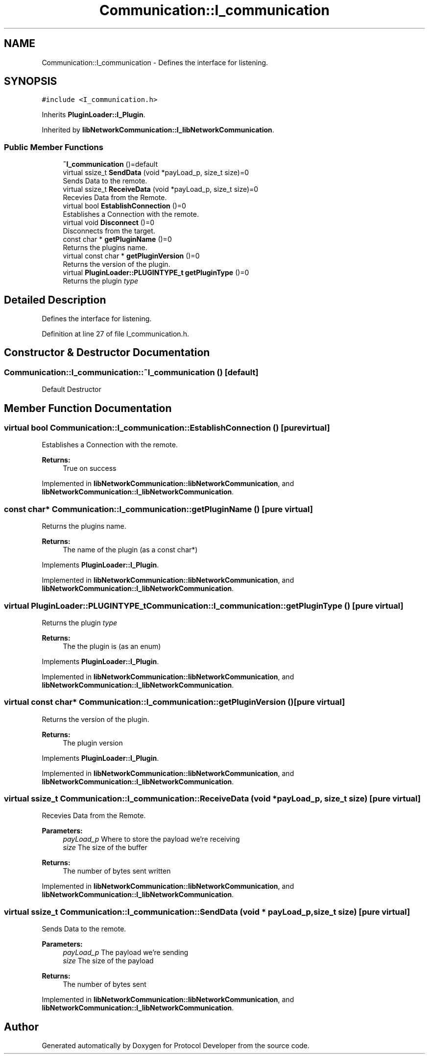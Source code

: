 .TH "Communication::I_communication" 3 "Wed Apr 3 2019" "Version 0.1" "Protocol Developer" \" -*- nroff -*-
.ad l
.nh
.SH NAME
Communication::I_communication \- Defines the interface for listening\&.  

.SH SYNOPSIS
.br
.PP
.PP
\fC#include <I_communication\&.h>\fP
.PP
Inherits \fBPluginLoader::I_Plugin\fP\&.
.PP
Inherited by \fBlibNetworkCommunication::I_libNetworkCommunication\fP\&.
.SS "Public Member Functions"

.in +1c
.ti -1c
.RI "\fB~I_communication\fP ()=default"
.br
.ti -1c
.RI "virtual ssize_t \fBSendData\fP (void *payLoad_p, size_t size)=0"
.br
.RI "Sends Data to the remote\&. "
.ti -1c
.RI "virtual ssize_t \fBReceiveData\fP (void *payLoad_p, size_t size)=0"
.br
.RI "Recevies Data from the Remote\&. "
.ti -1c
.RI "virtual bool \fBEstablishConnection\fP ()=0"
.br
.RI "Establishes a Connection with the remote\&. "
.ti -1c
.RI "virtual void \fBDisconnect\fP ()=0"
.br
.RI "Disconnects from the target\&. "
.ti -1c
.RI "const char * \fBgetPluginName\fP ()=0"
.br
.RI "Returns the plugins name\&. "
.ti -1c
.RI "virtual const char * \fBgetPluginVersion\fP ()=0"
.br
.RI "Returns the version of the plugin\&. "
.ti -1c
.RI "virtual \fBPluginLoader::PLUGINTYPE_t\fP \fBgetPluginType\fP ()=0"
.br
.RI "Returns the plugin \fItype\fP "
.in -1c
.SH "Detailed Description"
.PP 
Defines the interface for listening\&. 
.PP
Definition at line 27 of file I_communication\&.h\&.
.SH "Constructor & Destructor Documentation"
.PP 
.SS "Communication::I_communication::~I_communication ()\fC [default]\fP"
Default Destructor 
.SH "Member Function Documentation"
.PP 
.SS "virtual bool Communication::I_communication::EstablishConnection ()\fC [pure virtual]\fP"

.PP
Establishes a Connection with the remote\&. 
.PP
\fBReturns:\fP
.RS 4
True on success 
.RE
.PP

.PP
Implemented in \fBlibNetworkCommunication::libNetworkCommunication\fP, and \fBlibNetworkCommunication::I_libNetworkCommunication\fP\&.
.SS "const char* Communication::I_communication::getPluginName ()\fC [pure virtual]\fP"

.PP
Returns the plugins name\&. 
.PP
\fBReturns:\fP
.RS 4
The name of the plugin (as a const char*) 
.RE
.PP

.PP
Implements \fBPluginLoader::I_Plugin\fP\&.
.PP
Implemented in \fBlibNetworkCommunication::libNetworkCommunication\fP, and \fBlibNetworkCommunication::I_libNetworkCommunication\fP\&.
.SS "virtual \fBPluginLoader::PLUGINTYPE_t\fP Communication::I_communication::getPluginType ()\fC [pure virtual]\fP"

.PP
Returns the plugin \fItype\fP 
.PP
\fBReturns:\fP
.RS 4
The the plugin is (as an enum) 
.RE
.PP

.PP
Implements \fBPluginLoader::I_Plugin\fP\&.
.PP
Implemented in \fBlibNetworkCommunication::libNetworkCommunication\fP, and \fBlibNetworkCommunication::I_libNetworkCommunication\fP\&.
.SS "virtual const char* Communication::I_communication::getPluginVersion ()\fC [pure virtual]\fP"

.PP
Returns the version of the plugin\&. 
.PP
\fBReturns:\fP
.RS 4
The plugin version 
.RE
.PP

.PP
Implements \fBPluginLoader::I_Plugin\fP\&.
.PP
Implemented in \fBlibNetworkCommunication::libNetworkCommunication\fP, and \fBlibNetworkCommunication::I_libNetworkCommunication\fP\&.
.SS "virtual ssize_t Communication::I_communication::ReceiveData (void * payLoad_p, size_t size)\fC [pure virtual]\fP"

.PP
Recevies Data from the Remote\&. 
.PP
\fBParameters:\fP
.RS 4
\fIpayLoad_p\fP Where to store the payload we're receiving 
.br
\fIsize\fP The size of the buffer 
.RE
.PP
\fBReturns:\fP
.RS 4
The number of bytes sent written 
.RE
.PP

.PP
Implemented in \fBlibNetworkCommunication::libNetworkCommunication\fP, and \fBlibNetworkCommunication::I_libNetworkCommunication\fP\&.
.SS "virtual ssize_t Communication::I_communication::SendData (void * payLoad_p, size_t size)\fC [pure virtual]\fP"

.PP
Sends Data to the remote\&. 
.PP
\fBParameters:\fP
.RS 4
\fIpayLoad_p\fP The payload we're sending 
.br
\fIsize\fP The size of the payload 
.RE
.PP
\fBReturns:\fP
.RS 4
The number of bytes sent 
.RE
.PP

.PP
Implemented in \fBlibNetworkCommunication::libNetworkCommunication\fP, and \fBlibNetworkCommunication::I_libNetworkCommunication\fP\&.

.SH "Author"
.PP 
Generated automatically by Doxygen for Protocol Developer from the source code\&.
